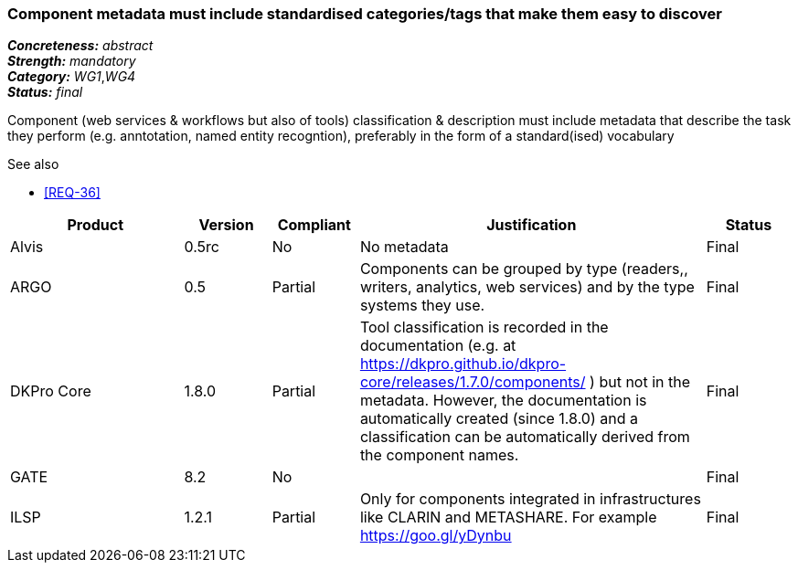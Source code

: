 === Component metadata must include standardised categories/tags that make them easy to discover

[%hardbreaks]
[small]#*_Concreteness:_* __abstract__#
[small]#*_Strength:_* __mandatory__#
[small]#*_Category:_* __WG1__,__WG4__#
[small]#*_Status:_* __final__#

Component (web services & workflows but also of tools) classification & description must include metadata that describe the task they perform (e.g. anntotation, named entity recogntion), preferably in the form of a standard(ised) vocabulary

.See also
* <<REQ-36>>

[cols="2,1,1,4,1"]
|====
|Product|Version|Compliant|Justification|Status

| Alvis
| 0.5rc
| No
| No metadata
| Final

| ARGO
| 0.5
| Partial
| Components can be grouped by type (readers,, writers, analytics, web services) and by the type systems they use.
| Final

| DKPro Core
| 1.8.0
| Partial
| Tool classification is recorded in the documentation (e.g. at https://dkpro.github.io/dkpro-core/releases/1.7.0/components/ ) but not in the metadata. However, the documentation is automatically created (since 1.8.0) and a classification can be automatically derived from the component names.
| Final

| GATE
| 8.2
| No
| 
| Final

| ILSP
| 1.2.1
| Partial
| Only for components integrated in infrastructures like CLARIN and METASHARE. For example https://goo.gl/yDynbu
| Final

|====
